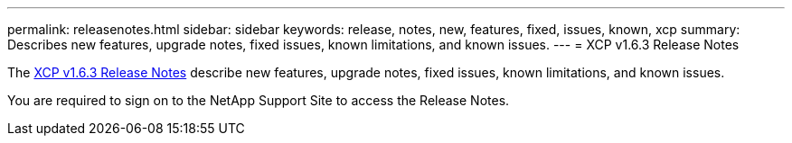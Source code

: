---
permalink: releasenotes.html
sidebar: sidebar
keywords: release, notes, new, features, fixed, issues, known, xcp
summary: Describes new features, upgrade notes, fixed issues, known limitations, and known issues.
---
= XCP v1.6.3 Release Notes

The link:https://library.netapp.com/ecm/ecm_download_file/ECMLP2875796[XCP v1.6.3 Release Notes] describe new features, upgrade notes, fixed issues, known limitations, and known issues.

You are required to sign on to the NetApp Support Site to access the Release Notes.
